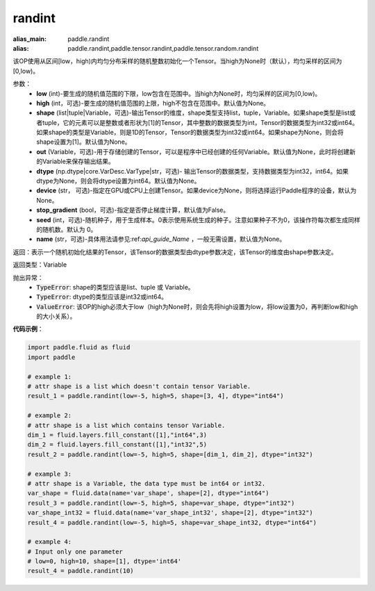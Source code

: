 .. _cn_api_tensor_randint:

randint
-------------------------------

.. py:function:: paddle.randint(low, high=None, shape=None, out=None, dtype=None, device=None, stop_gradient=False, seed=0, name=None)

:alias_main: paddle.randint
:alias: paddle.randint,paddle.tensor.randint,paddle.tensor.random.randint



该OP使用从区间[low，high)内均匀分布采样的随机整数初始化一个Tensor。当high为None时（默认），均匀采样的区间为[0,low)。

参数：
    - **low** (int)-要生成的随机值范围的下限，low包含在范围中。当high为None时，均匀采样的区间为[0,low)。
    - **high** (int，可选)-要生成的随机值范围的上限，high不包含在范围中。默认值为None。
    - **shape** (list|tuple|Variable，可选)-输出Tensor的维度，shape类型支持list，tuple，Variable。如果shape类型是list或者tuple，它的元素可以是整数或者形状为[1]的Tensor，其中整数的数据类型为int，Tensor的数据类型为int32或int64。如果shape的类型是Variable，则是1D的Tensor，Tensor的数据类型为int32或int64。如果shape为None，则会将shape设置为[1]。默认值为None。
    - **out** (Variable，可选)-用于存储创建的Tensor，可以是程序中已经创建的任何Variable。默认值为None，此时将创建新的Variable来保存输出结果。
    - **dtype** (np.dtype|core.VarDesc.VarType|str，可选)- 输出Tensor的数据类型，支持数据类型为int32，int64。如果dtype为None，则会将dtype设置为int64。默认值为None。
    - **device** (str， 可选)-指定在GPU或CPU上创建Tensor。如果device为None，则将选择运行Paddle程序的设备，默认为None。
    - **stop_gradient** (bool，可选)-指定是否停止梯度计算，默认值为False。
    - **seed** (int，可选)-随机种子，用于生成样本。0表示使用系统生成的种子。注意如果种子不为0，该操作符每次都生成同样的随机数。默认为 0。
    - **name** (str，可选)-具体用法请参见:ref:`api_guide_Name` ，一般无需设置，默认值为None。

返回：表示一个随机初始化结果的Tensor，该Tensor的数据类型由dtype参数决定，该Tensor的维度由shape参数决定。

返回类型：Variable

抛出异常：
    - :code:`TypeError`: shape的类型应该是list、tuple 或 Variable。
    - :code:`TypeError`: dtype的类型应该是int32或int64。
    - :code:`ValueError`: 该OP的high必须大于low（high为None时，则会先将high设置为low，将low设置为0，再判断low和high的大小关系）。

**代码示例**：

.. code-block:: python

    import paddle.fluid as fluid
    import paddle

    # example 1:
    # attr shape is a list which doesn't contain tensor Variable.
    result_1 = paddle.randint(low=-5, high=5, shape=[3, 4], dtype="int64")

    # example 2:
    # attr shape is a list which contains tensor Variable.
    dim_1 = fluid.layers.fill_constant([1],"int64",3)
    dim_2 = fluid.layers.fill_constant([1],"int32",5)
    result_2 = paddle.randint(low=-5, high=5, shape=[dim_1, dim_2], dtype="int32")

    # example 3:
    # attr shape is a Variable, the data type must be int64 or int32.
    var_shape = fluid.data(name='var_shape', shape=[2], dtype="int64")
    result_3 = paddle.randint(low=-5, high=5, shape=var_shape, dtype="int32")
    var_shape_int32 = fluid.data(name='var_shape_int32', shape=[2], dtype="int32")
    result_4 = paddle.randint(low=-5, high=5, shape=var_shape_int32, dtype="int64")

    # example 4:
    # Input only one parameter
    # low=0, high=10, shape=[1], dtype='int64'
    result_4 = paddle.randint(10)
